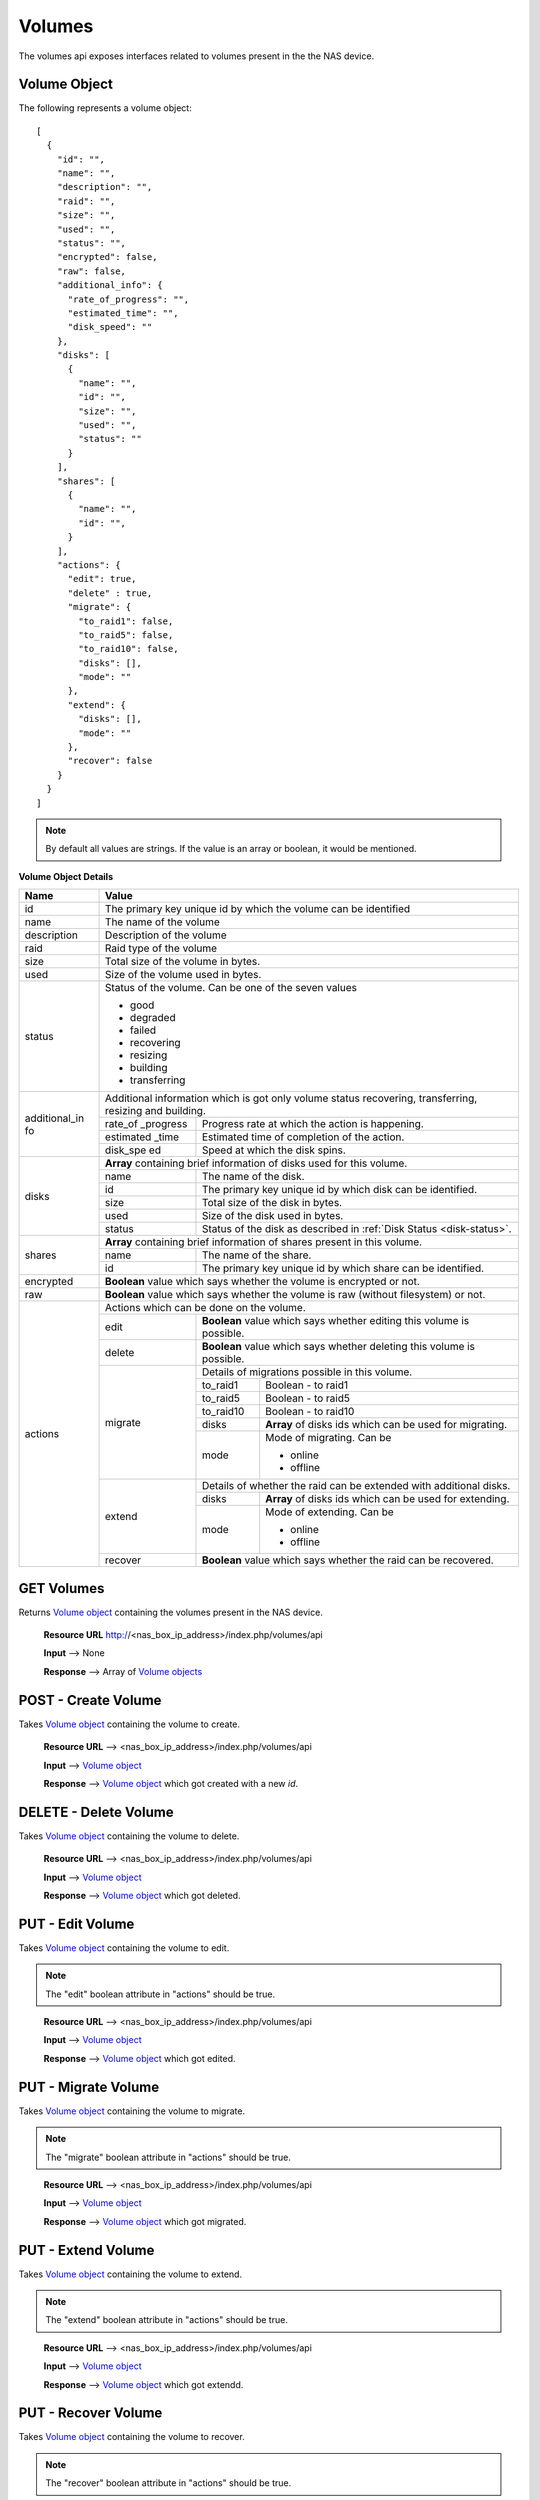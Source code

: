 .. _volumes-label:

=======
Volumes
=======
The volumes api exposes interfaces related to volumes present in the the NAS device.

.. _volume-object-label:

Volume Object
-------------

The following represents a volume object::

    [
      {
        "id": "",
        "name": "",
        "description": "",
        "raid": "",
        "size": "",
        "used": "",
        "status": "",
        "encrypted": false,
        "raw": false,
        "additional_info": {
          "rate_of_progress": "",
          "estimated_time": "",
          "disk_speed": ""
        },
        "disks": [
          {
            "name": "",
            "id": "",
            "size": "",
            "used": "",
            "status": ""
          }
        ],
        "shares": [
          {
            "name": "",
            "id": "",
          }
        ],
        "actions": {
          "edit": true,
          "delete" : true,
          "migrate": {
            "to_raid1": false,
            "to_raid5": false,
            "to_raid10": false,
            "disks": [],
            "mode": ""
          },
          "extend": {
            "disks": [],
            "mode": ""
          },
          "recover": false
        }
      }
    ]

.. note::
      By default all values are strings. If the value is an array or boolean,
      it would be mentioned.

**Volume Object Details**

+----------------+----------------------------------------------------------+
| Name           | Value                                                    |
|                |                                                          |
+================+==========================================================+
| id             | The primary key unique id by which the volume can be     |
|                | identified                                               |
|                |                                                          |
+----------------+----------------------------------------------------------+
| name           | The name of the volume                                   |
|                |                                                          |
+----------------+----------------------------------------------------------+
| description    | Description of the volume                                |
|                |                                                          |
+----------------+----------------------------------------------------------+
| raid           | Raid type of the volume                                  |
|                |                                                          |
+----------------+----------------------------------------------------------+
| size           | Total size of the volume in bytes.                       |
|                |                                                          |
+----------------+----------------------------------------------------------+
| used           | Size of the volume used in bytes.                        |
|                |                                                          |
+----------------+----------------------------------------------------------+
|                |                                                          |
|                | .. _vol-status:                                          |
|                |                                                          |
| status         | Status of the volume. Can                                |
|                | be one of the seven values                               |
|                |                                                          |
|                | - good                                                   |
|                |                                                          |
|                | - degraded                                               |
|                |                                                          |
|                | - failed                                                 |
|                |                                                          |
|                | - recovering                                             |
|                |                                                          |
|                | - resizing                                               |
|                |                                                          |
|                | - building                                               |
|                |                                                          |
|                | - transferring                                           |
|                |                                                          |
+----------------+----------------------------------------------------------+
| additional_in  | Additional information which is got only volume status   |
| fo             | recovering, transferring, resizing and building.         |
|                |                                                          |
|                +-----------+----------------------------------------------+
|                | rate_of   | Progress rate at which the action is         |
|                | _progress | happening.                                   |
|                |           |                                              |
|                +-----------+----------------------------------------------+
|                | estimated | Estimated time of completion of the action.  |
|                | _time     |                                              |
|                |           |                                              |
|                +-----------+----------------------------------------------+
|                | disk_spe  | Speed at which the disk spins.               |
|                | ed        |                                              |
|                |           |                                              |
+----------------+-----------+----------------------------------------------+
| disks          | **Array** containing brief information                   |
|                | of disks used for this volume.                           |
|                |                                                          |
|                +-----------+----------------------------------------------+
|                | name      | The name of the disk.                        |
|                |           |                                              |
|                +-----------+----------------------------------------------+
|                | id        | The primary key unique id by which           |
|                |           | disk can be identified.                      |
|                |           |                                              |
|                +-----------+----------------------------------------------+
|                | size      | Total size of the disk in bytes.             |
|                |           |                                              |
|                +-----------+----------------------------------------------+
|                | used      | Size of the disk used in bytes.              |
|                |           |                                              |
|                +-----------+----------------------------------------------+
|                | status    | Status of the disk as described in           |
|                |           | :ref:`Disk Status <disk-status>`.            |
|                |           |                                              |
+----------------+-----------+----------------------------------------------+
| shares         | **Array** containing brief information                   |
|                | of shares present in this volume.                        |
|                |                                                          |
|                +-----------+----------------------------------------------+
|                | name      | The name of the share.                       |
|                |           |                                              |
|                +-----------+----------------------------------------------+
|                | id        | The primary key unique id by which           |
|                |           | share can be identified.                     |
|                |           |                                              |
+----------------+-----------+----------------------------------------------+
| encrypted      | **Boolean** value which says                             |
|                | whether the volume is                                    |
|                | encrypted or not.                                        |
|                |                                                          |
+----------------+----------------------------------------------------------+
| raw            | **Boolean** value which says                             |
|                | whether the volume is                                    |
|                | raw (without filesystem) or not.                         |
|                |                                                          |
+----------------+----------------------------------------------------------+
| actions        | Actions which can be done on the volume.                 |
|                |                                                          |
|                +-----------+----------------------------------------------+
|                | edit      | **Boolean** value which says whether editing |
|                |           | this volume is possible.                     |
|                |           |                                              |
|                +-----------+----------------------------------------------+
|                | delete    | **Boolean** value which says whether deleting|
|                |           | this volume is possible.                     |
|                |           |                                              |
|                +-----------+----------------------------------------------+
|                | migrate   | Details of migrations possible in this       |
|                |           | volume.                                      |
|                |           |                                              |
|                |           +------------+---------------------------------+
|                |           | to_raid1   | Boolean - to                    |
|                |           |            | raid1                           |
|                |           |            |                                 |
|                |           +------------+---------------------------------+
|                |           | to_raid5   | Boolean - to                    |
|                |           |            | raid5                           |
|                |           |            |                                 |
|                |           +------------+---------------------------------+
|                |           | to_raid10  | Boolean - to                    |
|                |           |            | raid10                          |
|                |           |            |                                 |
|                |           +------------+---------------------------------+
|                |           | disks      | **Array** of disks ids which    |
|                |           |            | can be used for migrating.      |
|                |           |            |                                 |
|                |           +------------+---------------------------------+
|                |           | mode       | Mode of migrating. Can be       |
|                |           |            |                                 |
|                |           |            | * online                        |
|                |           |            |                                 |
|                |           |            | * offline                       |
|                +-----------+------------+---------------------------------+
|                | extend    | Details of whether the raid can be extended  |
|                |           | with additional disks.                       |
|                |           |                                              |
|                |           +------------+---------------------------------+
|                |           | disks      | **Array** of disks ids which    |
|                |           |            | can be used for extending.      |
|                |           |            |                                 |
|                |           +------------+---------------------------------+
|                |           | mode       | Mode of extending. Can be       |
|                |           |            |                                 |
|                |           |            | * online                        |
|                |           |            |                                 |
|                |           |            | * offline                       |
|                |           |            |                                 |
|                +-----------+------------+---------------------------------+
|                | recover   | **Boolean** value which says whether the     | 
|                |           | raid can be recovered.                       |
|                |           |                                              |
+----------------+-----------+----------------------------------------------+

GET Volumes
------------
Returns `Volume object <#volume-object-label>`_ containing the volumes present
in the NAS device.

    **Resource URL** http://<nas_box_ip_address>/index.php/volumes/api

    **Input** --> None

    **Response** --> Array of `Volume objects <#volume-object-label>`_

POST - Create Volume
---------------------
Takes `Volume object <#volume-object-label>`_ containing the volume to create.

    **Resource URL** --> <nas_box_ip_address>/index.php/volumes/api

    **Input** --> `Volume object <#volume-object-label>`_

    **Response** --> `Volume object <#volume-object-label>`_ which got created with a new `id`.

DELETE - Delete Volume
-----------------------
Takes `Volume object <#volume-object-label>`_ containing the volume to delete.

    **Resource URL** --> <nas_box_ip_address>/index.php/volumes/api

    **Input** --> `Volume object <#volume-object-label>`_

    **Response** --> `Volume object <#volume-object-label>`_ which got deleted.

PUT - Edit Volume
---------------------
Takes `Volume object <#volume-object-label>`_ containing the volume to edit.

.. note::
      The "edit" boolean attribute in "actions" should be true.

..

    **Resource URL** --> <nas_box_ip_address>/index.php/volumes/api

    **Input** --> `Volume object <#volume-object-label>`_

    **Response** --> `Volume object <#volume-object-label>`_ which got edited.


PUT - Migrate Volume
---------------------
Takes `Volume object <#volume-object-label>`_ containing the volume to migrate.

.. note::
      The "migrate" boolean attribute in "actions" should be true.

..

    **Resource URL** --> <nas_box_ip_address>/index.php/volumes/api

    **Input** --> `Volume object <#volume-object-label>`_

    **Response** --> `Volume object <#volume-object-label>`_ which got migrated.


PUT - Extend Volume
--------------------
Takes `Volume object <#volume-object-label>`_ containing the volume to extend.

.. note::
      The "extend" boolean attribute in "actions" should be true.

..

    **Resource URL** --> <nas_box_ip_address>/index.php/volumes/api

    **Input** --> `Volume object <#volume-object-label>`_

    **Response** --> `Volume object <#volume-object-label>`_ which got extendd.

PUT - Recover Volume
---------------------
Takes `Volume object <#volume-object-label>`_ containing the volume to recover.

.. note::
      The "recover" boolean attribute in "actions" should be true.

..

    **Resource URL** --> <nas_box_ip_address>/index.php/volumes/api

    **Input** --> `Volume object <#volume-object-label>`_

    **Response** --> `Volume object <#volume-object-label>`_ which got recovered.

